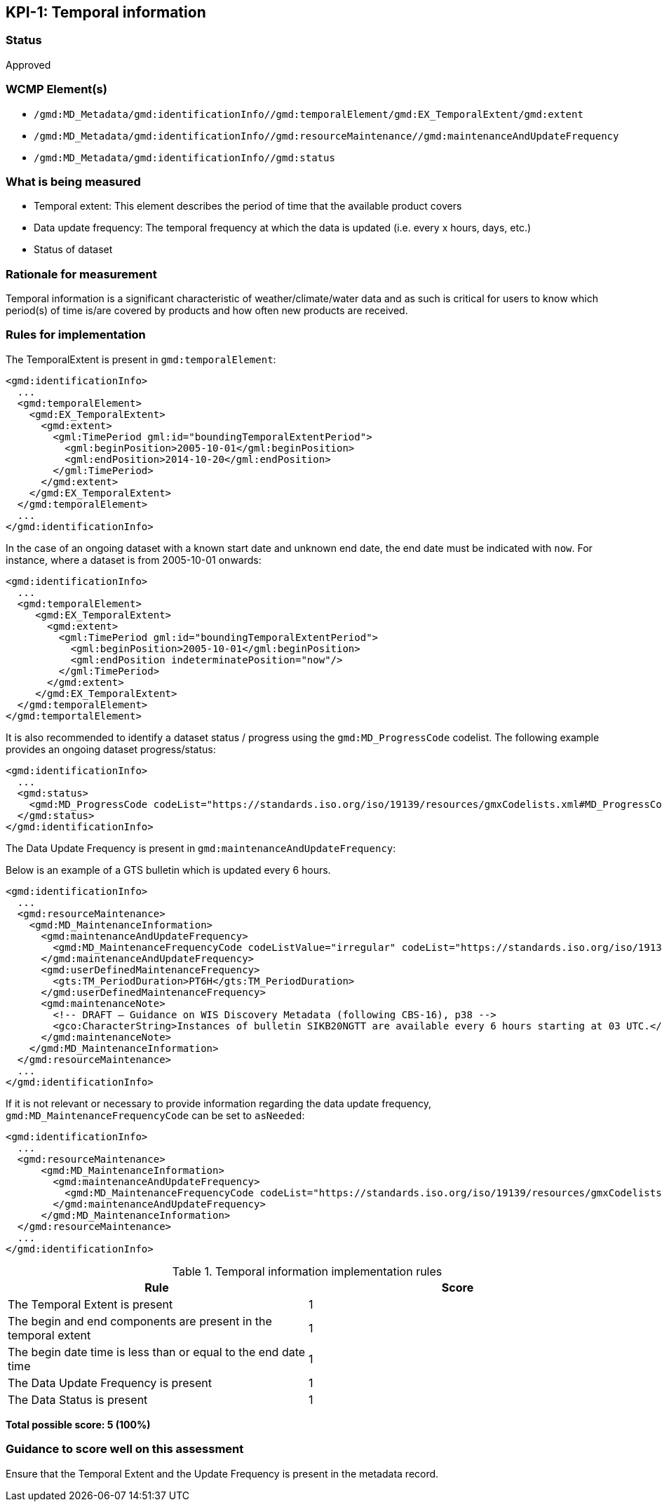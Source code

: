 == KPI-{counter:kpi}: Temporal information

=== Status

Approved

=== WCMP Element(s)

* `/gmd:MD_Metadata/gmd:identificationInfo//gmd:temporalElement/gmd:EX_TemporalExtent/gmd:extent`
* `/gmd:MD_Metadata/gmd:identificationInfo//gmd:resourceMaintenance//gmd:maintenanceAndUpdateFrequency`
* `/gmd:MD_Metadata/gmd:identificationInfo//gmd:status`

=== What is being measured

* Temporal extent: This element describes the period of time that the available product covers
* Data update frequency: The temporal frequency at which the data is updated (i.e. every x hours, days, etc.)
* Status of dataset

=== Rationale for measurement

Temporal information is a significant characteristic of weather/climate/water
data and as such is critical for users to know which period(s) of time is/are
covered by products and how often new products are received.

=== Rules for implementation

The TemporalExtent is present in `gmd:temporalElement`:

```xml
<gmd:identificationInfo>
  ...
  <gmd:temporalElement>
    <gmd:EX_TemporalExtent>
      <gmd:extent>
        <gml:TimePeriod gml:id="boundingTemporalExtentPeriod">
          <gml:beginPosition>2005-10-01</gml:beginPosition>
          <gml:endPosition>2014-10-20</gml:endPosition>
        </gml:TimePeriod>
      </gmd:extent>
    </gmd:EX_TemporalExtent>
  </gmd:temporalElement>
  ...
</gmd:identificationInfo>
```

In the case of an ongoing dataset with a known start date and unknown end
date, the end date must be indicated with `now`.  For instance,
where a dataset is from 2005-10-01 onwards:

```xml
<gmd:identificationInfo>
  ...
  <gmd:temporalElement>
     <gmd:EX_TemporalExtent>
       <gmd:extent>
         <gml:TimePeriod gml:id="boundingTemporalExtentPeriod">
           <gml:beginPosition>2005-10-01</gml:beginPosition>
           <gml:endPosition indeterminatePosition="now"/>
         </gml:TimePeriod>
       </gmd:extent>
     </gmd:EX_TemporalExtent>
  </gmd:temporalElement>
</gmd:temportalElement>
```

It is also recommended to identify a dataset status / progress using the `gmd:MD_ProgressCode`
codelist.  The following example provides an ongoing dataset progress/status:

```xml
<gmd:identificationInfo>
  ...
  <gmd:status>
    <gmd:MD_ProgressCode codeList="https://standards.iso.org/iso/19139/resources/gmxCodelists.xml#MD_ProgressCode" codeSpace="ISOTC211/19115" codeListValue="onGoing">onGoing</gmd:MD_ProgressCode>
  </gmd:status>
</gmd:identificationInfo>
```

The Data Update Frequency is present in `gmd:maintenanceAndUpdateFrequency`:

Below is an example of a GTS bulletin which is updated every 6 hours.

```xml
<gmd:identificationInfo>
  ...
  <gmd:resourceMaintenance>
    <gmd:MD_MaintenanceInformation>
      <gmd:maintenanceAndUpdateFrequency>
        <gmd:MD_MaintenanceFrequencyCode codeListValue="irregular" codeList="https://standards.iso.org/iso/19139/resources/gmxCodelists.xml#MD_MaintenanceFrequencyCode"/>
      </gmd:maintenanceAndUpdateFrequency>
      <gmd:userDefinedMaintenanceFrequency>
        <gts:TM_PeriodDuration>PT6H</gts:TM_PeriodDuration>
      </gmd:userDefinedMaintenanceFrequency>
      <gmd:maintenanceNote>
        <!-- DRAFT – Guidance on WIS Discovery Metadata (following CBS-16), p38 -->
        <gco:CharacterString>Instances of bulletin SIKB20NGTT are available every 6 hours starting at 03 UTC.</gco:CharacterString>
      </gmd:maintenanceNote>
    </gmd:MD_MaintenanceInformation>
  </gmd:resourceMaintenance>
  ...
</gmd:identificationInfo>
```

If it is not relevant or necessary to provide information regarding the data
update frequency, `gmd:MD_MaintenanceFrequencyCode` can be set to `asNeeded`:

```xml
<gmd:identificationInfo>
  ...
  <gmd:resourceMaintenance>
      <gmd:MD_MaintenanceInformation>
        <gmd:maintenanceAndUpdateFrequency>
          <gmd:MD_MaintenanceFrequencyCode codeList="https://standards.iso.org/iso/19139/resources/gmxCodelists.xml#MD_MaintenanceFrequencyCode" codeListValue="asNeeded"/>
        </gmd:maintenanceAndUpdateFrequency>
      </gmd:MD_MaintenanceInformation>
  </gmd:resourceMaintenance>
  ...
</gmd:identificationInfo>
```

.Temporal information implementation rules

|===
|Rule |Score

|The Temporal Extent is present
|1

|The begin and end components are present in the temporal extent
|1

|The begin date time is less than or equal to the end date time
|1

|The Data Update Frequency is present
|1

|The Data Status is present
|1
|===

*Total possible score: 5 (100%)*

=== Guidance to score well on this assessment

Ensure that the Temporal Extent and the Update Frequency is present in the metadata record.

